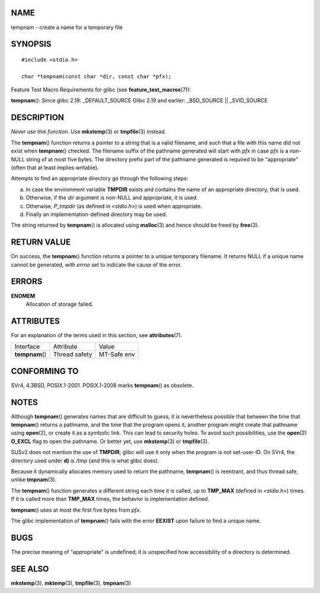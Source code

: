 NAME
====

tempnam - create a name for a temporary file

SYNOPSIS
========

::

   #include <stdio.h>

   char *tempnam(const char *dir, const char *pfx);

Feature Test Macro Requirements for glibc (see
**feature_test_macros**\ (7)):

**tempnam**\ (): Since glibc 2.19: \_DEFAULT_SOURCE Glibc 2.19 and
earlier: \_BSD_SOURCE \|\| \_SVID_SOURCE

DESCRIPTION
===========

*Never use this function.* Use **mkstemp**\ (3) or **tmpfile**\ (3)
instead.

The **tempnam**\ () function returns a pointer to a string that is a
valid filename, and such that a file with this name did not exist when
**tempnam**\ () checked. The filename suffix of the pathname generated
will start with *pfx* in case *pfx* is a non-NULL string of at most five
bytes. The directory prefix part of the pathname generated is required
to be "appropriate" (often that at least implies writable).

Attempts to find an appropriate directory go through the following
steps:

a)
   In case the environment variable **TMPDIR** exists and contains the
   name of an appropriate directory, that is used.

b)
   Otherwise, if the *dir* argument is non-NULL and appropriate, it is
   used.

c)
   Otherwise, *P_tmpdir* (as defined in *<stdio.h>*) is used when
   appropriate.

d)
   Finally an implementation-defined directory may be used.

The string returned by **tempnam**\ () is allocated using
**malloc**\ (3) and hence should be freed by **free**\ (3).

RETURN VALUE
============

On success, the **tempnam**\ () function returns a pointer to a unique
temporary filename. It returns NULL if a unique name cannot be
generated, with *errno* set to indicate the cause of the error.

ERRORS
======

**ENOMEM**
   Allocation of storage failed.

ATTRIBUTES
==========

For an explanation of the terms used in this section, see
**attributes**\ (7).

=============== ============= ===========
Interface       Attribute     Value
**tempnam**\ () Thread safety MT-Safe env
=============== ============= ===========

CONFORMING TO
=============

SVr4, 4.3BSD, POSIX.1-2001. POSIX.1-2008 marks **tempnam**\ () as
obsolete.

NOTES
=====

Although **tempnam**\ () generates names that are difficult to guess, it
is nevertheless possible that between the time that **tempnam**\ ()
returns a pathname, and the time that the program opens it, another
program might create that pathname using **open**\ (2), or create it as
a symbolic link. This can lead to security holes. To avoid such
possibilities, use the **open**\ (2) **O_EXCL** flag to open the
pathname. Or better yet, use **mkstemp**\ (3) or **tmpfile**\ (3).

SUSv2 does not mention the use of **TMPDIR**; glibc will use it only
when the program is not set-user-ID. On SVr4, the directory used under
**d)** is */tmp* (and this is what glibc does).

Because it dynamically allocates memory used to return the pathname,
**tempnam**\ () is reentrant, and thus thread safe, unlike
**tmpnam**\ (3).

The **tempnam**\ () function generates a different string each time it
is called, up to **TMP_MAX** (defined in *<stdio.h>*) times. If it is
called more than **TMP_MAX** times, the behavior is implementation
defined.

**tempnam**\ () uses at most the first five bytes from *pfx*.

The glibc implementation of **tempnam**\ () fails with the error
**EEXIST** upon failure to find a unique name.

BUGS
====

The precise meaning of "appropriate" is undefined; it is unspecified how
accessibility of a directory is determined.

SEE ALSO
========

**mkstemp**\ (3), **mktemp**\ (3), **tmpfile**\ (3), **tmpnam**\ (3)
